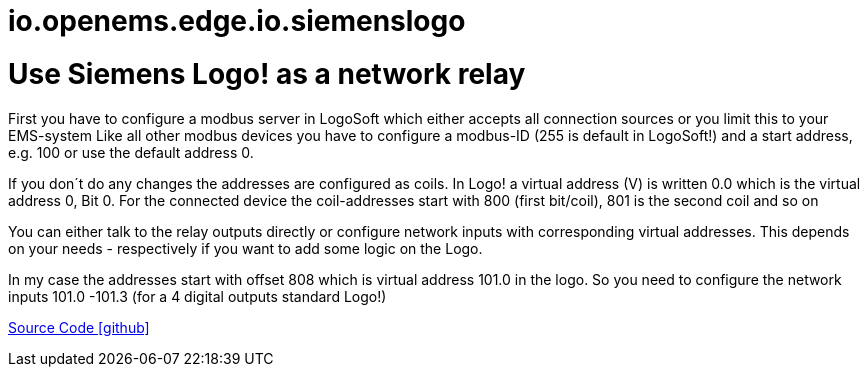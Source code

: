 = io.openems.edge.io.siemenslogo

= Use Siemens Logo! as a network relay

First you have to configure a modbus server in LogoSoft which either accepts all connection sources or you limit this to your EMS-system
Like all other modbus devices you have to configure a modbus-ID (255 is default in LogoSoft!) and a start address, e.g. 100 or use the default address 0. 

If you don´t do any changes the addresses are configured as coils. In Logo! a virtual address (V) is written 0.0 which is the virtual address 0, Bit 0. 
For the connected device the coil-addresses start with 800 (first bit/coil), 801 is the second coil and so on

You can either talk to the relay outputs directly or configure network inputs with corresponding virtual addresses.
This depends on your needs - respectively if you want to add some logic on the Logo. 

In my case the addresses start with offset 808 which is virtual address 101.0 in the logo. So you need to configure the network inputs 101.0 -101.3 (for a 4 digital outputs standard Logo!)


https://github.com/OpenEMS/openems/tree/develop/io.openems.edge.io.siemenslogo[Source Code icon:github[]]